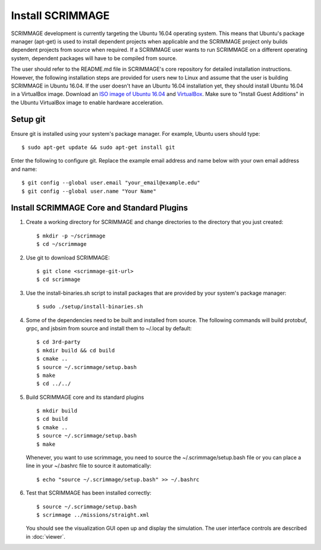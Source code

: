 .. _install_scrimmage:

Install SCRIMMAGE
-----------------

SCRIMMAGE development is currently targeting the Ubuntu 16.04 operating
system. This means that Ubuntu's package manager (apt-get) is used to install
dependent projects when applicable and the SCRIMMAGE project only builds
dependent projects from source when required. If a SCRIMMAGE user wants to run
SCRIMMAGE on a different operating system, dependent packages will have to be
compiled from source.

The user should refer to the README.md file in SCRIMMAGE's core repository for
detailed installation instructions. However, the following installation steps
are provided for users new to Linux and assume that the user is building
SCRIMMAGE in Ubuntu 16.04. If the user doesn't have an Ubuntu 16.04
installation yet, they should install Ubuntu 16.04 in a VirtualBox
image. Download an `ISO image of Ubuntu 16.04
<https://www.ubuntu.com/download/desktop/>`_ and `VirtualBox
<https://www.virtualbox.org/wiki/VirtualBox/>`_. Make sure to "Install Guest
Additions" in the Ubuntu VirtualBox image to enable hardware acceleration.

Setup git
~~~~~~~~~

Ensure git is installed using your system's package manager. For example,
Ubuntu users should type:

::

    $ sudo apt-get update && sudo apt-get install git

Enter the following to configure git. Replace the example email address and
name below with your own email address and name:

::

    $ git config --global user.email "your_email@example.edu"
    $ git config --global user.name "Your Name"

Install SCRIMMAGE Core and Standard Plugins
~~~~~~~~~~~~~~~~~~~~~~~~~~~~~~~~~~~~~~~~~~~

1. Create a working directory for SCRIMMAGE and change directories to the
   directory that you just created:

   ::

      $ mkdir -p ~/scrimmage
      $ cd ~/scrimmage

2. Use git to download SCRIMMAGE:
   
   ::

      $ git clone <scrimmage-git-url>
      $ cd scrimmage

3. Use the install-binaries.sh script to install packages that are provided by 
   your system's package manager:

   ::
      
      $ sudo ./setup/install-binaries.sh
        
4. Some of the dependencies need to be built and installed from source. The
   following commands will build protobuf, grpc, and jsbsim from source and
   install them to ~/.local by default:

   ::
   
      $ cd 3rd-party
      $ mkdir build && cd build
      $ cmake ..
      $ source ~/.scrimmage/setup.bash
      $ make   
      $ cd ../../
   
5. Build SCRIMMAGE core and its standard plugins

   ::

      $ mkdir build
      $ cd build
      $ cmake ..
      $ source ~/.scrimmage/setup.bash
      $ make
        
   Whenever, you want to use scrimmage, you need to source the
   ~/.scrimmage/setup.bash file or you can place a line in your ~/.bashrc file
   to source it automatically:

   ::
         
      $ echo "source ~/.scrimmage/setup.bash" >> ~/.bashrc       
        
6. Test that SCRIMMAGE has been installed correctly:

   ::
   
      $ source ~/.scrimmage/setup.bash
      $ scrimmage ../missions/straight.xml
            
   You should see the visualization GUI open up and display the simulation. The
   user interface controls are described in :doc:`viewer`.
